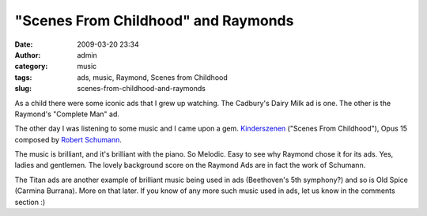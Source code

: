 "Scenes From Childhood" and Raymonds
####################################
:date: 2009-03-20 23:34
:author: admin
:category: music
:tags: ads, music, Raymond, Scenes from Childhood
:slug: scenes-from-childhood-and-raymonds

As a child there were some iconic ads that I grew up watching. The
Cadbury's Dairy Milk ad is one. The other is the Raymond's "Complete
Man" ad.

.. raw:: html

   <p>

.. raw:: html

   <object width="425" height="344" data="http://www.youtube-nocookie.com/v/zz3o1PS7IFo&amp;hl=en&amp;fs=1" type="application/x-shockwave-flash">

.. raw:: html

   </object>

.. raw:: html

   </p>

The other day I was listening to some music and I came upon a gem.
`Kinderszenen <http://en.wikipedia.org/wiki/Kinderszenen>`__ ("Scenes
From Childhood"), Opus 15 composed by `Robert
Schumann <http://en.wikipedia.org/wiki/Robert_Schumann>`__.

.. raw:: html

   <p>

.. raw:: html

   <object width="425" height="344" data="http://www.youtube-nocookie.com/v/sssQwjm8xCU&amp;hl=en&amp;fs=1" type="application/x-shockwave-flash">

.. raw:: html

   </object>

.. raw:: html

   </p>

The music is brilliant, and it's brilliant with the piano. So Melodic.
Easy to see why Raymond chose it for its ads. Yes, ladies and gentlemen.
The lovely background score on the Raymond Ads are in fact the work of
Schumann.

The Titan ads are another example of brilliant music being used in ads
(Beethoven's 5th symphony?) and so is Old Spice (Carmina Burrana). More
on that later. If you know of any more such music used in ads, let us
know in the comments section :)
